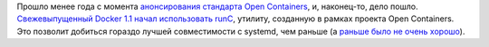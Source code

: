 .. title: Docker перешел на runC!
.. slug: docker-перешел-на-runc
.. date: 2016-04-15 17:07:08
.. tags: docker, systemd
.. category:
.. link:
.. description:
.. type: text
.. author: Peter Lemenkov

Прошло менее года с момента `анонсирования стандарта Open
Containers </content/Великий-Открытый-Контейнерный-Стандарт>`__, и,
наконец-то, дело пошло. `Свежевыпущенный Docker 1.1 начал использовать
runC <https://www.opennet.ru/opennews/art.shtml?num=44246>`__, утилиту,
созданную в рамках проекта Open Containers. Это позволит добиться
гораздо лучшей совместимости с systemd, чем раньше (а `раньше было не
очень хорошо </content/Что-там-у-systemd>`__).
